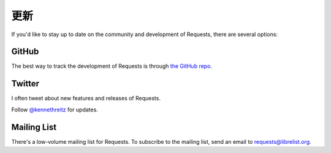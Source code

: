 .. _updates:

更新
=======

If you'd like to stay up to date on the community and development of Requests,
there are several options:

GitHub
------

The best way to track the development of Requests is through
`the GitHub repo <https://github.com/kennethreitz/requests>`_.

Twitter
-------

I often tweet about new features and releases of Requests.

Follow `@kennethreitz <https://twitter.com/kennethreitz>`_ for updates.


Mailing List
------------

There's a low-volume mailing list for Requests. To subscribe to the
mailing list, send an email to
`requests@librelist.org <mailto:requests@librelist.org>`_.


